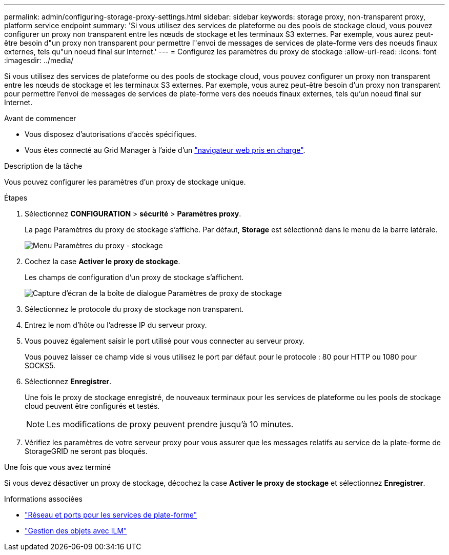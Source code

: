 ---
permalink: admin/configuring-storage-proxy-settings.html 
sidebar: sidebar 
keywords: storage proxy, non-transparent proxy, platform service endpoint 
summary: 'Si vous utilisez des services de plateforme ou des pools de stockage cloud, vous pouvez configurer un proxy non transparent entre les nœuds de stockage et les terminaux S3 externes. Par exemple, vous aurez peut-être besoin d"un proxy non transparent pour permettre l"envoi de messages de services de plate-forme vers des noeuds finaux externes, tels qu"un noeud final sur Internet.' 
---
= Configurez les paramètres du proxy de stockage
:allow-uri-read: 
:icons: font
:imagesdir: ../media/


[role="lead"]
Si vous utilisez des services de plateforme ou des pools de stockage cloud, vous pouvez configurer un proxy non transparent entre les nœuds de stockage et les terminaux S3 externes. Par exemple, vous aurez peut-être besoin d'un proxy non transparent pour permettre l'envoi de messages de services de plate-forme vers des noeuds finaux externes, tels qu'un noeud final sur Internet.

.Avant de commencer
* Vous disposez d'autorisations d'accès spécifiques.
* Vous êtes connecté au Grid Manager à l'aide d'un link:../admin/web-browser-requirements.html["navigateur web pris en charge"].


.Description de la tâche
Vous pouvez configurer les paramètres d'un proxy de stockage unique.

.Étapes
. Sélectionnez *CONFIGURATION* > *sécurité* > *Paramètres proxy*.
+
La page Paramètres du proxy de stockage s'affiche. Par défaut, *Storage* est sélectionné dans le menu de la barre latérale.

+
image::../media/proxy_settings_menu_storage.png[Menu Paramètres du proxy - stockage]

. Cochez la case *Activer le proxy de stockage*.
+
Les champs de configuration d'un proxy de stockage s'affichent.

+
image::../media/proxy_settings_storage.png[Capture d'écran de la boîte de dialogue Paramètres de proxy de stockage]

. Sélectionnez le protocole du proxy de stockage non transparent.
. Entrez le nom d'hôte ou l'adresse IP du serveur proxy.
. Vous pouvez également saisir le port utilisé pour vous connecter au serveur proxy.
+
Vous pouvez laisser ce champ vide si vous utilisez le port par défaut pour le protocole : 80 pour HTTP ou 1080 pour SOCKS5.

. Sélectionnez *Enregistrer*.
+
Une fois le proxy de stockage enregistré, de nouveaux terminaux pour les services de plateforme ou les pools de stockage cloud peuvent être configurés et testés.

+

NOTE: Les modifications de proxy peuvent prendre jusqu'à 10 minutes.

. Vérifiez les paramètres de votre serveur proxy pour vous assurer que les messages relatifs au service de la plate-forme de StorageGRID ne seront pas bloqués.


.Une fois que vous avez terminé
Si vous devez désactiver un proxy de stockage, décochez la case *Activer le proxy de stockage* et sélectionnez *Enregistrer*.

.Informations associées
* link:networking-and-ports-for-platform-services.html["Réseau et ports pour les services de plate-forme"]
* link:../ilm/index.html["Gestion des objets avec ILM"]


